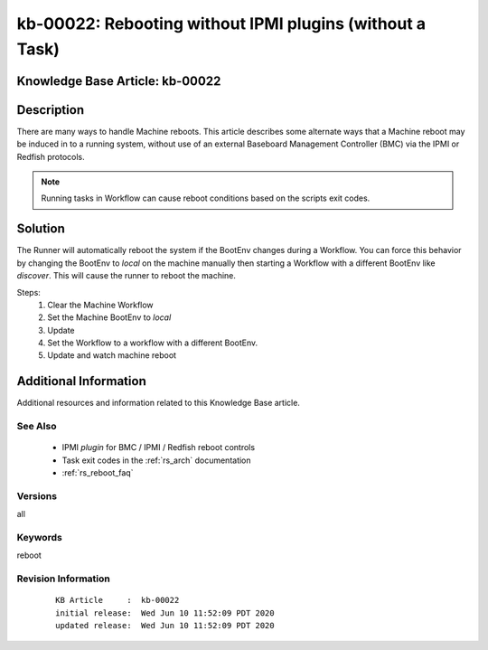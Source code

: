.. Copyright (c) 2020 RackN Inc.
.. Licensed under the Apache License, Version 2.0 (the "License");
.. Digital Rebar Provision documentation under Digital Rebar master license

.. REFERENCE kb-00000 for an example and information on how to use this template.
.. If you make EDITS - ensure you update footer release date information.


.. _rs_kb_00022:

kb-00022: Rebooting without IPMI plugins (without a Task)
~~~~~~~~~~~~~~~~~~~~~~~~~~~~~~~~~~~~~~~~~~~~~~~~~~~~~~~~~

.. _rs_reboot_wo_ipmi:

Knowledge Base Article: kb-00022
--------------------------------


Description
-----------

There are many ways to handle Machine reboots.  This article describes some alternate ways
that a Machine reboot may be induced in to a running system, without use of an external Baseboard
Management Controller (BMC) via the IPMI or Redfish protocols.

.. note:: Running tasks in Workflow can cause reboot conditions based on the scripts exit
          codes.


Solution
--------

The Runner will automatically reboot the system if the BootEnv changes during a Workflow.  You can
force this behavior by changing the BootEnv to `local` on the machine manually then starting a
Workflow with a different BootEnv like `discover`.  This will cause the runner to reboot the machine.

Steps:
  #. Clear the Machine Workflow
  #. Set the Machine BootEnv to `local`
  #. Update
  #. Set the Workflow to a workflow with a different BootEnv.
  #. Update and watch machine reboot


Additional Information
----------------------

Additional resources and information related to this Knowledge Base article.


See Also
========

  * IPMI *plugin* for BMC / IPMI / Redfish reboot controls
  * Task exit codes in the :ref:`rs_arch` documentation
  * :ref:`rs_reboot_faq`


Versions
========

all


Keywords
========

reboot


Revision Information
====================
  ::

    KB Article     :  kb-00022
    initial release:  Wed Jun 10 11:52:09 PDT 2020
    updated release:  Wed Jun 10 11:52:09 PDT 2020

